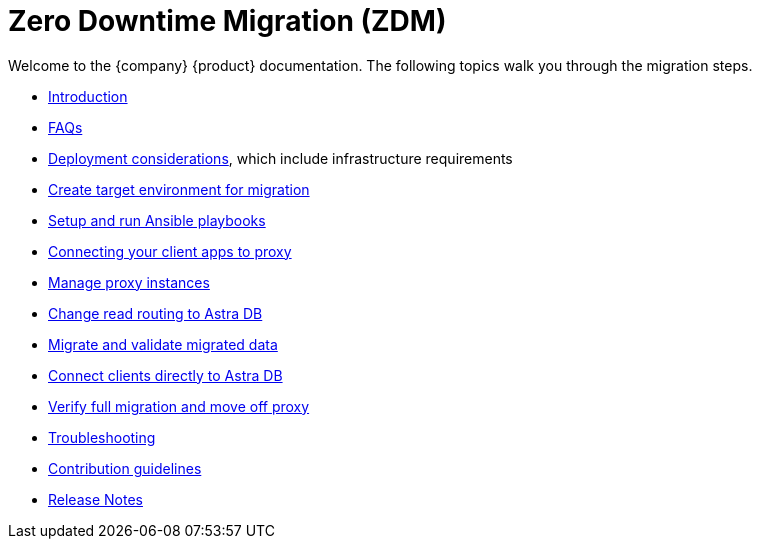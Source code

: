 = Zero Downtime Migration (ZDM)

Welcome to the {company} {product} documentation. The following topics walk you through the migration steps.

* xref:migration-introduction.adoc[Introduction]
* xref:migration-faqs.adoc[FAQs]
* xref:migration-infrastructure.adoc[Deployment considerations], which include infrastructure requirements
* xref:migration-create-target.adoc[Create target environment for migration]
* xref:migration-run-ansible-playbooks.adoc[Setup and run Ansible playbooks]
* xref:migration-connect-clients-to-proxy.adoc[Connecting your client apps to proxy]
* xref:migration-manage-proxy-instances.adoc[Manage proxy instances]
* xref:migration-change-read-routing.adoc[Change read routing to Astra DB]
* xref:migration-validate-data.adoc[Migrate and validate migrated data]
* xref:migration-connect-apps.adoc[Connect clients directly to Astra DB]
* xref:migration-verifications.adoc[Verify full migration and move off proxy]
* xref:migration-troubleshooting.adoc[Troubleshooting]
* xref:migration-contributions.adoc[Contribution guidelines]
* xref:migration-release-notes.adoc[Release Notes]